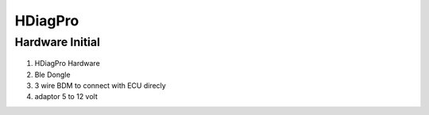HDiagPro
========


Hardware Initial
""""""""""""""""

 ::

1. HDiagPro Hardware
2. Ble Dongle
3. 3 wire BDM to connect with ECU direcly
4. adaptor 5 to 12 volt



